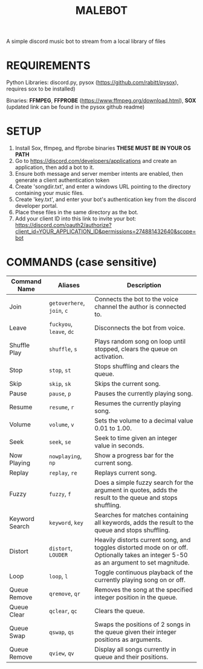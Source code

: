 #+TITLE: MALEBOT
A simple discord music bot to stream from a local library of files

* REQUIREMENTS

Python Libraries: discord.py, pysox (https://github.com/rabitt/pysox), requires sox to be installed)

Binaries: *FFMPEG*, *FFPROBE* (https://www.ffmpeg.org/download.html), *SOX* (updated link can be found in the pysox github readme)

* SETUP
1. Install Sox, ffmpeg, and ffprobe binaries **THESE MUST BE IN YOUR OS PATH**
2. Go to https://discord.com/developers/applications and create an application, then add a bot to it.
3. Ensure both message and server member intents are enabled, then generate a client authentication token 
4. Create 'songdir.txt', and enter a windows URL pointing to the directory containing your music files.
5. Create 'key.txt', and enter your bot's authentication key from the discord developer portal.
6. Place these files in the same directory as the bot.
7. Add your client ID into this link to invite your bot: https://discord.com/oauth2/authorize?client_id=YOUR_APPLICATION_ID&permissions=274881432640&scope=bot

* COMMANDS (case sensitive)

| Command Name   | Aliases              | Description                                                       |
|----------------+----------------------+-------------------------------------------------------------------|
| Join           | =getoverhere=, =join=, =c= | Connects the bot to the voice channel the author is connected to. |
| Leave          | =fuckyou=, =leave=, =dc=   | Disconnects the bot from voice. |
| Shuffle Play   | =shuffle=, =s=           | Plays random song on loop until stopped, clears the queue on activation.  |
| Stop           | =stop=, =st=             | Stops shuffling and clears the queue. |
| Skip           | =skip=, =sk=             | Skips the current song.             |
| Pause          | =pause=, =p=             | Pauses the currently playing song.  |
| Resume         | =resume=, =r=            | Resumes the currently playing song. |
| Volume         | =volume=, =v=            | Sets the volume to a decimal value 0.01 to 1.00.  |
| Seek           | =seek=, =se=             | Seek to time given an integer value in seconds. |
| Now Playing    | =nowplaying=, =np=       | Show a progress bar for the current song. |
| Replay         | =replay=, =re=           | Replays current song. |
| Fuzzy          | =fuzzy=, =f=             | Does a simple fuzzy search for the argument in quotes, adds the result to the queue and stops shuffling.  |
| Keyword Search | =keyword=, =key=         | Searches for matches containing all keywords, adds the result to the queue and stops shuffling. |
| Distort        | =distort=, =LOUDER=      | Heavily distorts current song, and toggles distorted mode on or off. Optionally takes an integer 5-50 as an argument to set magnitude.|
| Loop           | =loop=, =l=              | Toggle continuous playback of the currently playing song on or off. |
|Queue Remove    | =qremove=, =qr=          | Removes the song at the specified integer position in the queue.  |
|Queue Clear     | =qclear=, =qc=           | Clears the queue.  |
|Queue Swap      | =qswap=, =qs=            | Swaps the positions of 2 songs in the queue given their integer positions as arguments.  |
|Queue Remove    | =qview=, =qv=            | Display all songs currently in queue and their positions.  |

